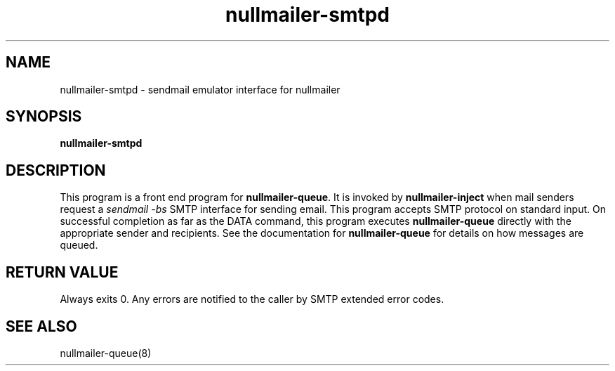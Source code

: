 .TH nullmailer-smtpd 8
.SH NAME
nullmailer-smtpd \- sendmail emulator interface for nullmailer
.SH SYNOPSIS
.B nullmailer-smtpd
.SH DESCRIPTION
This program is a front end program for
.BR nullmailer-queue .
It is invoked by
.BR nullmailer-inject
when mail senders request a
.I sendmail \-bs
SMTP interface for sending email.  This program accepts SMTP protocol
on standard input.  On successful completion as far as the DATA command,
this program executes
.B nullmailer-queue
directly with the appropriate sender and recipients.
See the documentation for
.B nullmailer-queue
for details on how messages are queued.
.SH RETURN VALUE
Always exits 0.  Any errors are notified to the caller by SMTP extended error codes.
.SH SEE ALSO
nullmailer-queue(8)
